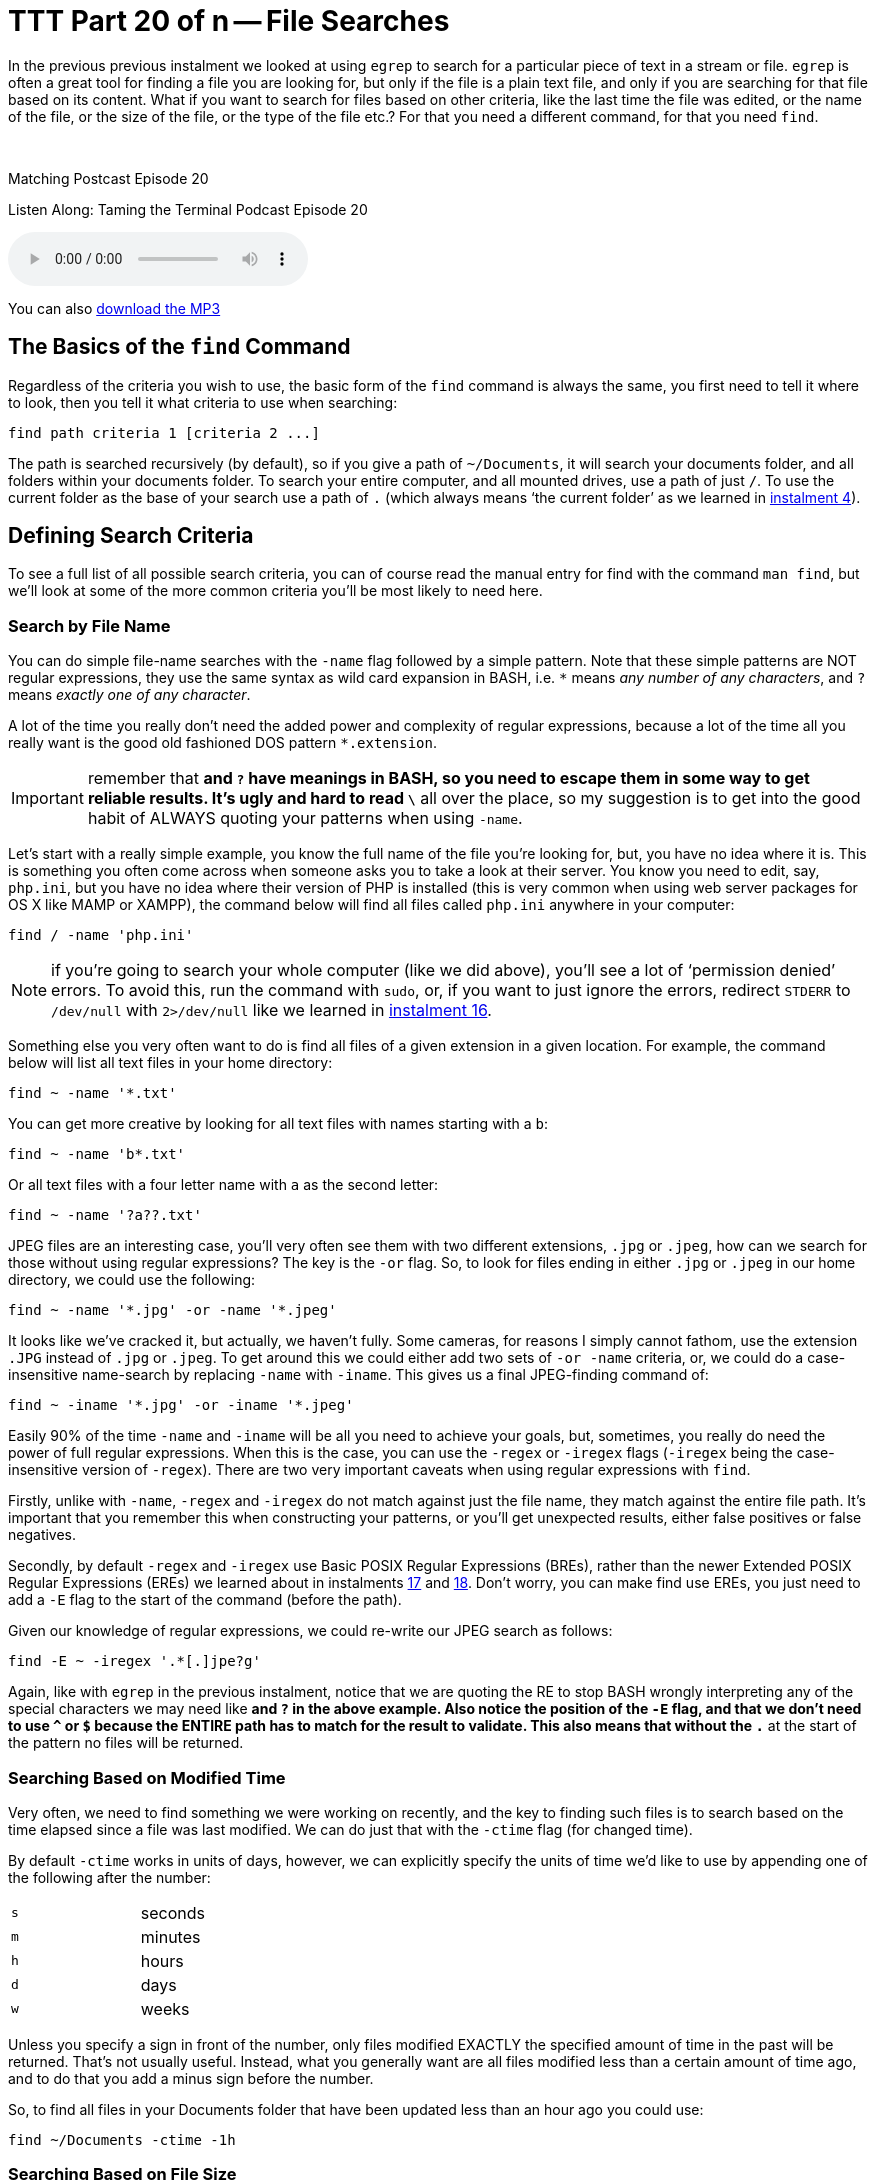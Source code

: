 [[ttt20]]
= TTT Part 20 of n -- File Searches

In the previous previous instalment we looked at using `egrep` to search for a particular piece of text in a stream or file.
`egrep` is often a great tool for finding a file you are looking for, but only if the file is a plain text file, and only if you are searching for that file based on its content.
What if you want to search for files based on other criteria, like the last time the file was edited, or the name of the file, or the size of the file, or the type of the file etc.?
For that you need a different command, for that you need `find`.

////
Fake second paragraph to fix bug
see: https://github.com/asciidoctor/asciidoctor/issues/2860
////

ifndef::backend-epub3[]
+++&nbsp;+++
endif::[]

.Matching Postcast Episode 20
****

Listen Along: Taming the Terminal Podcast Episode 20

ifndef::backend-pdf[]
+++<audio controls='1' src="http://media.blubrry.com/tamingtheterminal/archive.org/download/TTT20FileSearches/TTT_20_File_Searches.mp3">+++Your browser does not support HTML 5 audio 🙁+++</audio>+++
endif::[]

You can
ifndef::backend-pdf[]
also
endif::[]
http://media.blubrry.com/tamingtheterminal/archive.org/download/TTT20FileSearches/TTT_20_File_Searches.mp3?autoplay=0&loop=0&controls=1[download the MP3]

****

== The Basics of the `find` Command

Regardless of the criteria you wish to use, the basic form of the `find` command is always the same, you first need to tell it where to look, then you tell it what criteria to use when searching:

[source,shell]
----
find path criteria 1 [criteria 2 ...]
----

The path is searched recursively (by default), so if you give a path of `~/Documents`, it will search your documents folder, and all folders within your documents folder.
To search your entire computer, and all mounted drives, use a path of just `/`.
To use the current folder as the base of your search use a path of `.` (which always means '`the current folder`' as we learned in <<ttt4,instalment 4>>).

== Defining Search Criteria

To see a full list of all possible search criteria, you can of course read the manual entry for find with the command `man find`, but we'll look at some of the more common criteria you'll be most likely to need here.

=== Search by File Name

You can do simple file-name searches with the `-name` flag followed by a simple pattern.
Note that these simple patterns are NOT regular expressions, they use the same syntax as wild card expansion in BASH, i.e.
`*` means _any number of any characters_, and `?` means _exactly one of any character_.

A lot of the time you really don't need the added power and complexity of regular expressions, because a lot of the time all you really want is the good old fashioned DOS pattern `*.extension`.

IMPORTANT: remember that `*` and `?` have meanings in BASH, so you need to escape them in some way to get reliable results.
It's ugly and hard to read `\*` all over the place, so my suggestion is to get into the good habit of ALWAYS quoting your patterns when using `-name`.

Let's start with a really simple example, you know the full name of the file you're looking for, but, you have no idea where it is.
This is something you often come across when someone asks you to take a look at their server.
You know you need to edit, say, `php.ini`, but you have no idea where their version of PHP is installed (this is very common when using web server packages for OS X like MAMP or XAMPP), the command below will find all files called `php.ini` anywhere in your computer:

[source,shell]
----
find / -name 'php.ini'
----

NOTE: if you're going to search your whole computer (like we did above), you'll see a lot of '`permission denied`' errors.
To avoid this, run the command with `sudo`, or, if you want to just ignore the errors, redirect `STDERR` to `/dev/null` with `2>/dev/null` like we learned in <<ttt16,instalment 16>>.

Something else you very often want to do is find all files of a given extension in a given location.
For example, the command below will list all text files in your home directory:

[source,shell]
----
find ~ -name '*.txt'
----

You can get more creative by looking for all text files with names starting with a `b`:

[source,shell]
----
find ~ -name 'b*.txt'
----

Or all text files with a four letter name with `a` as the second letter:

[source,shell]
----
find ~ -name '?a??.txt'
----

JPEG files are an interesting case, you'll very often see them with two different extensions, `.jpg` or `.jpeg`, how can we search for those without using regular expressions?
The key is the `-or` flag.
So, to look for files ending in either `.jpg` or `.jpeg` in our home directory, we could use the following:

[source,shell]
----
find ~ -name '*.jpg' -or -name '*.jpeg'
----

It looks like we've cracked it, but actually, we haven't fully.
Some cameras, for reasons I simply cannot fathom, use the extension `.JPG` instead of `.jpg` or `.jpeg`.
To get around this we could either add two sets of `-or -name` criteria, or, we could do a case-insensitive name-search by replacing `-name` with `-iname`.
This gives us a final JPEG-finding command of:

[source,shell]
----
find ~ -iname '*.jpg' -or -iname '*.jpeg'
----

Easily 90% of the time `-name` and `-iname` will be all you need to achieve your goals, but, sometimes, you really do need the power of full regular expressions.
When this is the case, you can use the `-regex` or `-iregex` flags (`-iregex` being the case-insensitive version of `-regex`).
There are two very important caveats when using regular expressions with `find`.

Firstly, unlike with `-name`, `-regex` and `-iregex` do not match against just the file name, they match against the entire file path.
It's important that you remember this when constructing your patterns, or you'll get unexpected results, either false positives or false negatives.

Secondly, by default `-regex` and `-iregex` use Basic POSIX Regular Expressions (BREs), rather than the newer Extended POSIX Regular Expressions (EREs) we learned about in instalments <<ttt17,17>> and <<ttt18,18>>.
Don't worry, you can make find use EREs, you just need to add a `-E` flag to the start of the command (before the path).

Given our knowledge of regular expressions, we could re-write our JPEG search as follows:

[source,shell]
----
find -E ~ -iregex '.*[.]jpe?g'
----

Again, like with `egrep` in the previous instalment, notice that we are quoting the RE to stop BASH wrongly interpreting any of the special characters we may need like `*` and `?` in the above example.
Also notice the position of the `-E` flag, and that we don't need to use `^` or `$` because the ENTIRE path has to match for the result to validate.
This also means that without the `.*` at the start of the pattern no files will be returned.

=== Searching Based on Modified Time

Very often, we need to find something we were working on recently, and the key to finding such files is to search based on the time elapsed since a file was last modified.
We can do just that with the `-ctime` flag (for changed time).

By default `-ctime` works in units of days, however, we can explicitly specify the units of time we'd like to use by appending one of the following after the number:

[cols="1,4", width=75%]
|===
| `s`
| seconds

| `m`
| minutes

| `h`
| hours

| `d`
| days

| `w`
| weeks
|===

Unless you specify a sign in front of the number, only files modified EXACTLY the specified amount of time in the past will be returned.
That's not usually useful.
Instead, what you generally want are all files modified less than a certain amount of time ago, and to do that you add a minus sign before the number.

So, to find all files in your Documents folder that have been updated less than an hour ago you could use:

[source,shell]
----
find ~/Documents -ctime -1h
----

=== Searching Based on File Size

Another criteria we may want to search on is file size.
We can do this using the `-size` flag.
The default units used by `-size` are utterly unintuitive -- 512k blocks!
Thankfully, like `-ctime`, `-size` allows you to specify different units by appending a letter to the number.
The following units are supported:

[cols="1,4", width=75%]
|===
| `c`
| Characters (8-bit bytes)

| `k`
| KiB = 1024 bytes

| `M`
| MiB = 1024KiB (notice the case -- must be upper!)

| `G`
| GiB = 1024MiB (notice the case -- must be upper!)

| `T`
| TiB = 1024GiB (notice the case -- must be upper!)

| `P`
| PiB = 1024TiB (notice the case -- must be upper!)
|===

Note that this command uses the old 1024-based sizes, not the 1,000 based http://en.wikipedia.org/wiki/International_System_of_Units[SI units] used by OS X and hard drive manufacturers (and scientists and engineers and anyone who understands what kilo and mega etc.
actually mean).

Also like with `-ctime`, if you don't prefix the number with a symbol, only files EXACTLY the size specified will be returned.

For example, the following command shows all files in your downloads folder that are bigger than 200MiB in size:

[source,shell]
----
find ~/Downloads -size +200M
----

Similarly, the following command shows all files in your documents folder smaller than 1MiB in size:

[source,shell]
----
find ~/Downloads -size -1M
----

=== Filtering on File '`type`'

When I say file type, I mean that in the POSIX sense of the word, not the file extension sense of the word.
In other words, I mean whether something is a regular file, a folder, a link, or some kind of special file.

The type of a file can be filtered using the `-type` flag followed by a valid file type abbreviation.
The list below is not exhaustive, but it covers everything you're likely to need:

[cols="1,4", width=75%]
|===
| `f`
| a regular file

| `d`
| a directory (AKA folder)

| `l`
| a symbolic link
|===

This flag will almost always be used in conjunction with one or more other search flags.
For example, the following command finds all directories in your documents folder that contain the word `temp` in their name in any case:

[source,shell]
----
find ~/Documents -type d -iname '*temp*'
----

=== Inverting Search Parameters

In most situations it's easiest to express what it is you want to search for, but sometimes it's easier to specify what you don't want.
In situations like this it can be very useful to be able to invert the effect of a single search parameter.
You can do this with the `-not` flag.

For example, you may have a folder where you keep your music, and it should only contain MP3 files and folders.
To be sure that's true you could search for all regular files that do not end in `.mp3` and are not hidden (like those ever-present `.DS_Store` files) with a command like:

[source,shell]
----
find ~/Music/MyMP3s -type f -not -iname '*.mp3' -not -name '.*'
----

=== Limiting Recursion

By default the find command will drill down into every folder contained in the specified path, but, you can limit the depth of the search with the `-maxdepth` flag.
To search only the specified folder and no deeper use `-maxdepth 1`.

Note that limiting the depth can really speed up searches of large folders if you know what you want is not deep down in the hierarchy.
For example, if you have a lot of documents in your documents folder it can take ages to search it, but, if you are only interested in finding stuff at the top level you can really speed things up.
Lets say we are the kind of person who makes lots of temp folders at the top level of their Documents folder (guilty as charged), and you want to find them all so you can do a bit of house keeping, you could search your entire Documents folder with:

[source,shell]
----
find ~/Documents -type d -iname '*temp*'
----

When I do this it takes literally minutes to return because I have over a TB of files in my Documents folder.
I can get that down to fractions of a seconds by telling `find` that I'm only interested in the top level stuff with:

[source,shell]
----
find ~/Documents -type d -iname '*temp*' -maxdepth 1
----

== Combining Search Criteria (Boolean Algebra)

We've already seen that we can use the `-or` and `-not` flags, but there is also a `-and` flag.
In fact, if you don't separate your criteria with a `-or` flag, a `-and` flag is implied.

The following example from above:

[source,shell]
----
find ~/Music/MyMP3s -type f -not -iname '*.mp3' -not -name '.*'
----

Is actually interpreted as:

[source,shell]
----
find ~/Music/MyMP3s -type f -and -not -iname '*.mp3' -and -not -name '.*'
----

We can even take things a step further and add sub-expressions using `(` and `)` to start and end each sub expression (they can even be nested).
Note that `(` and `)` have meaning in BASH, so they need to be either escaped or quoted.
Since I find escaping makes everything hard to read and understand, I recommend always quoting these operators.

As a final example, the following command will find large powerpoint presentations in your Documents folder, i.e.
all files bigger than 100MiB in size that end in `.ppt` or `.pptx`.

[source,shell]
----
find ~/Documents -size +100M '(' -iname '*.ppt' -or -iname '*.pptx' ')'
----

== Conclusions

In this instalment we've seen that we can use the `find` command to search for files based on all sorts of criteria, and that we can combine those criteria using boolean algebra to generate very powerful search queries.
In the next instalment we'll discover that you can use the `find` command not only to search for files, but to apply an action to every file it finds.

The `find` command is common to all POSIX operating systems, so it works on Linux, Unix, and OS X.
OS X maintains an index of your files allowing quick searching in the Finder and via Spotlight.
Because this index is kept up to date by the OS, it makes searching with Spotlight much quicker than searching with `find`.
In the next instalment we'll also discover that OS X ships with a terminal command that allows you to use the power of Spotlight from the command-line!
